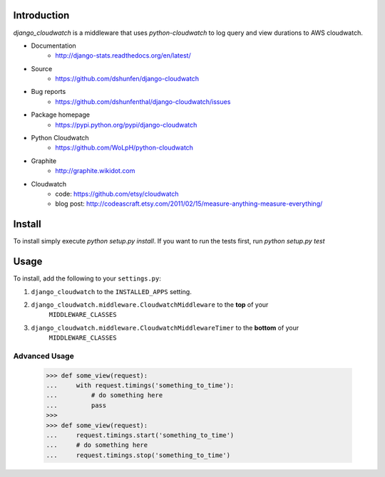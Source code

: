 Introduction
============

`django_cloudwatch` is a middleware that uses `python-cloudwatch` to log query
and view durations to AWS cloudwatch.

* Documentation
    - http://django-stats.readthedocs.org/en/latest/
* Source
    - https://github.com/dshunfen/django-cloudwatch
* Bug reports 
    - https://github.com/dshunfenthal/django-cloudwatch/issues
* Package homepage
    - https://pypi.python.org/pypi/django-cloudwatch
* Python Cloudwatch
    - https://github.com/WoLpH/python-cloudwatch
* Graphite
    - http://graphite.wikidot.com
* Cloudwatch
    - code: https://github.com/etsy/cloudwatch
    - blog post: http://codeascraft.etsy.com/2011/02/15/measure-anything-measure-everything/


Install
=======

To install simply execute `python setup.py install`.
If you want to run the tests first, run `python setup.py test`


Usage
=====

To install, add the following to your ``settings.py``:

1. ``django_cloudwatch`` to the ``INSTALLED_APPS`` setting.
2. ``django_cloudwatch.middleware.CloudwatchMiddleware`` to the **top** of your
    ``MIDDLEWARE_CLASSES``
3. ``django_cloudwatch.middleware.CloudwatchMiddlewareTimer`` to the **bottom** of your
    ``MIDDLEWARE_CLASSES``

Advanced Usage
--------------

    >>> def some_view(request):
    ...     with request.timings('something_to_time'):
    ...         # do something here
    ...         pass
    >>>    
    >>> def some_view(request):
    ...     request.timings.start('something_to_time')
    ...     # do something here
    ...     request.timings.stop('something_to_time')

